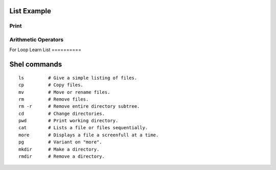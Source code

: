 List Example
=========

Print
-----------------------------------------------------------------
.. runblock:: pycon

   >>> print "Hello Cloud"

   
Arithmetic Operators
-----------------------------------------------------------------
.. runblock:: pycon

    >>> list = [1, 2, 3, 4, 5, 6]
    ... print sum(list)
    ... print min(list)
    ... print max(list)
    ... print sum(list)/len(list)
    ... print sum(list)/float(len(list))

For Loop
Learn List
==========


.. runblock:: pycon

    mystring = "Hello"
    mystring += " world."
    print mystring

    print "hello world"
    print ("My first Python code!")

    list = [2,4,6,8,10]
    print sum(list)

    mysring = "How I ran down the street"
    print "How I ran down the street"
    print ("My first Python code!")

    list = [1,2,3,4,5,6]

    listb = [1000, 1,2,3,4,5,6]

    result = 0
    for x in list:
    result = result + x
    print result






Shel commands
===========

::

  ls         # Give a simple listing of files.
  cp         # Copy files.
  mv         # Move or rename files.
  rm         # Remove files.  
  rm -r      # Remove entire directory subtree.
  cd         # Change directories.
  pwd        # Print working directory.
  cat        # Lists a file or files sequentially.
  more       # Displays a file a screenfull at a time.
  pg         # Variant on "more".
  mkdir      # Make a directory.
  rmdir      # Remove a directory.


